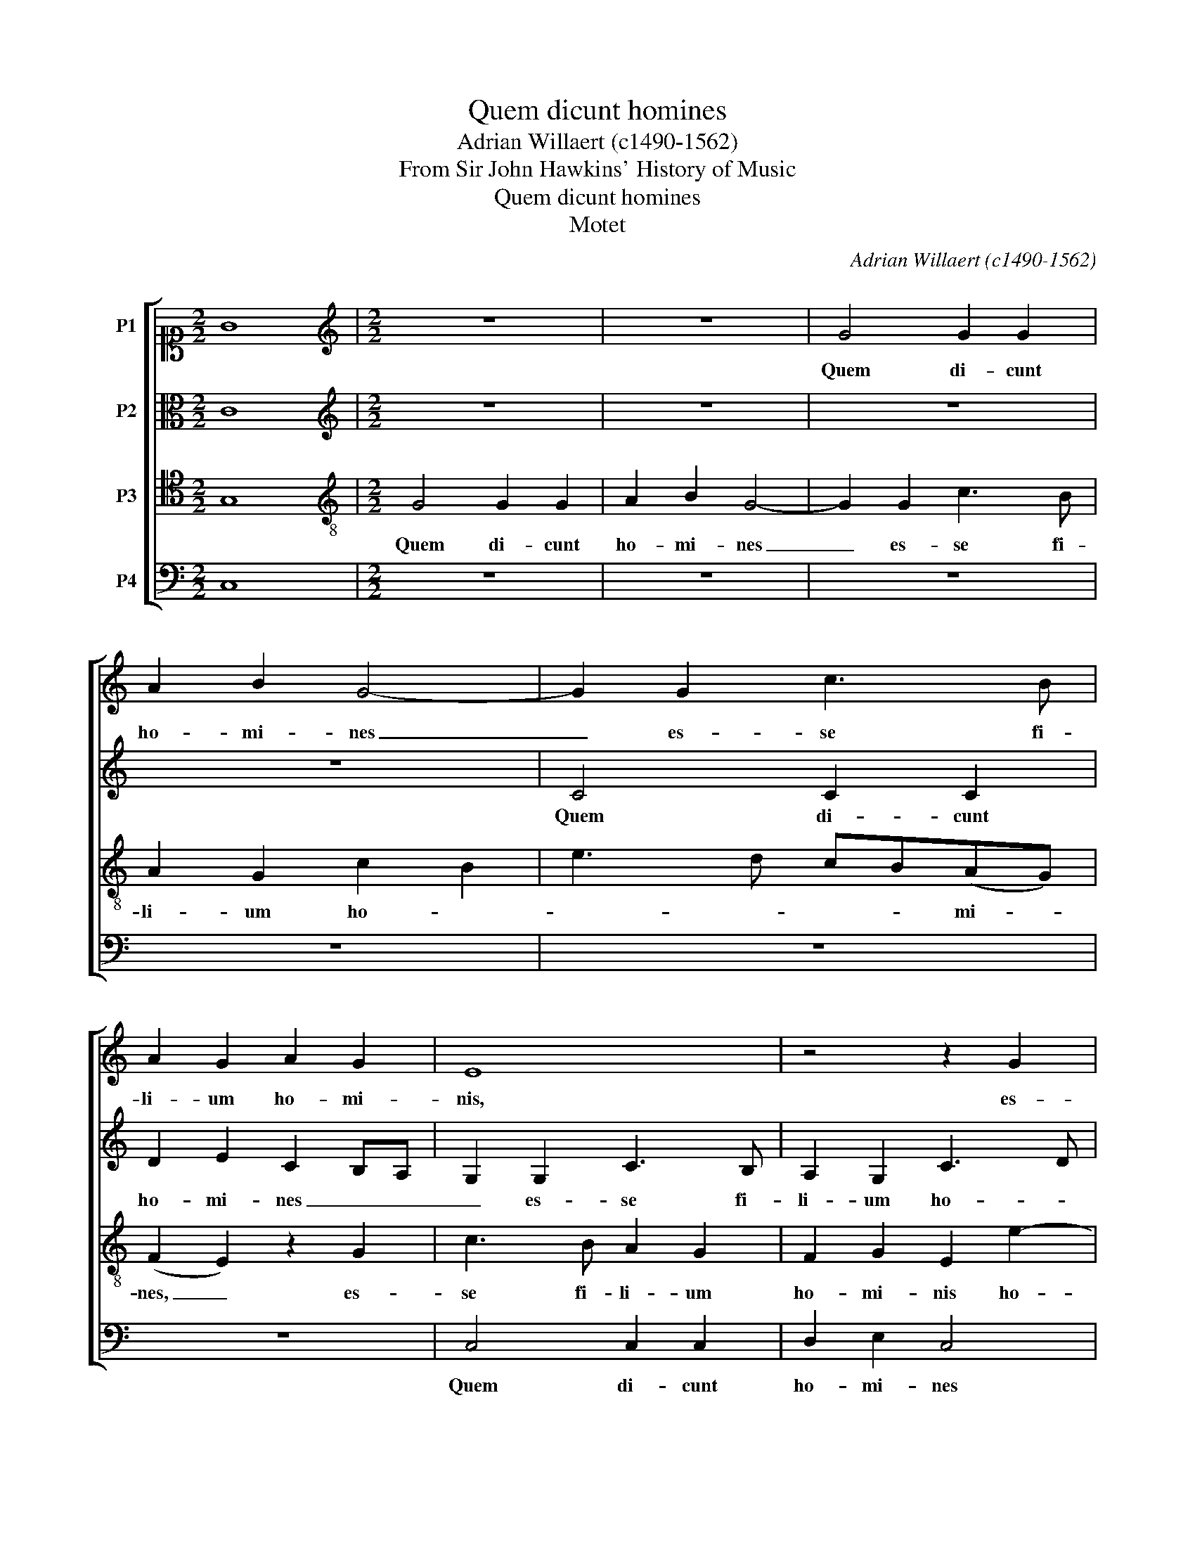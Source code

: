 X:1
T:Quem dicunt homines
T:Adrian Willaert (c1490-1562)
T:From Sir John Hawkins' History of Music
T:Quem dicunt homines
T:Motet
C:Adrian Willaert (c1490-1562)
Z:From Sir John Hawkins'
Z:History of Music
%%score [ 1 2 3 4 ]
L:1/8
M:2/2
K:C
V:1 alto1 nm="P1"
V:2 alto nm="P2"
V:3 tenor transpose=-12 nm="P3"
V:4 bass nm="P4"
V:1
 G8 |[M:2/2][K:treble] z8 | z8 | G4 G2 G2 | A2 B2 G4- | G2 G2 c3 B | A2 G2 A2 G2 | E8 | z4 z2 G2 | %9
w: |||Quem di- cunt|ho- mi- nes|_ es- se fi-|li- um ho- mi-|nis,|es-|
 c3 B A3 G | (F2 E4) D2 | E4 z2 E2 | E2 E2 E4- | E4 D4 | G3 F ED d2- | dc c4 B2 | c8 | z8 | z8 | %19
w: se fi- li- um|ho- * mi-|nis res-|pon- dens Pe-|* trus|dix- * * * *||it:|||
 z2 c4 c2 | B2 A2 c3 B | G2 A2 B2 A2- | A2 G4 ^F2 | G4 z4 | z2 G2 G2 G2 | D2 F4 ED | E8- | %27
w: "Tu es|Christ- us Fi- li-|us De- i vi-||vi."|Et a- it|Je- * * *|sus:|
 E4 z2 E2 | F4 G4 | F4 z2 G2 | A3 B c4 | A2 B2 c4- | c2 BA B4- | B4 z2 G2- | G2 G2 G4 | G2 G2 A4 | %36
w: _ "Be-|a- tus|es, be-|a- tus es|Si- mon Pe-|* * * tre|_ qui-|* a ca-|ro et san-|
 G4 D2 G2- | GF G2 D2 G2- | G2 ^F2 G4 | z8 | z8 | z2 G2 G3 F | E2 CD EF G2- | GE G4 (FE) | D4 E4 | %45
w: guis, san- *||* * guis|||non re- ve-|la- * * * * *|* * * vit _|ti- bi|
 z8 | z2 C2 G3 A | B2 A2 c4 | B2 A4 GF | ED G4 ^F2 | G8 | z8 | z4 z2 D2 | E2 C2 D2 F2- | FEDC D4 | %55
w: |sed Pa- ter|me- us qui|est in Cae- *||lis||et|E- go di- *|* * * co- ti-|
 C4 z4 | z8 | z8 | z2 c2 c2 c2 | A2 B2 c4 | z2 c4 B2 | G2 (c3 B) A2- | AGFE F4 | E3 F G2 A2 | %64
w: bi|||qui- a tu|es Pe- trus|et su-|per hanc _ Pe-|||
 F4 E4 | z8 | z2 E2 G2 A2 | B2 c4 BA | G2 FE D2 E2- | E2 DC D4 | C4 z4 | z2 G2 c4- | c2 B2 A2 GF | %73
w: * tram||ae- di- fi-|ca- * * *|||bo|ec- cle-|* si- am _ _|
 EFGE ^F2 G2- | G2 ^F2 G4 | z2 E2 F2 D2 | E4 z2 E2 | F2 D2 E2 G2 | A2 B2 cBcd | e2 d3 c c2- | %80
w: me- * * * * *|* * am."|Al- le lu-|ia, Al-|le- lu- ia, Al-|le- lu- ia, _ _ _|_ Al- le- lu-|
 c2 B2 c4- | c8 |] %82
w: * * ia.|_|
V:2
 C8 |[M:2/2][K:treble] z8 | z8 | z8 | z8 | C4 C2 C2 | D2 E2 C2 B,A, | G,2 G,2 C3 B, | %8
w: |||||Quem di- cunt|ho- mi- nes _ _|_ es- se fi-|
 A,2 G,2 C3 D | E4 C2 D2- | D2 G,2 A,4 | B,4 z2 B,2 | C2 B,2 C2 B,C | B,2 G,2 z2 G2- | %14
w: li- um ho- *||* * mi-|nis res-|pon- dens Pe- * *|* trus dix-|
 GFED E2 G2- | G2 ^F2 G4- | G4 z2 G2- | G2 G2 F4 | E4 G4- | G2 F2 E2 G2- | G2 F2 E4- | E4 D4 | %22
w: |* * it:|_ "Tu-|* es Christ-|us Fi-|* li- us De-|* i vi-|* vi."|
 z2 D2 D2 C2 | B,3 A,/G,/ B,2 A,2- | A,G,F,E, G,3 A, | B,2 C4 B,2 | C8 | z2 C2 (C3 B,) | %28
w: Et a- it|Je- * * * *|||sus:|"Be- a- *|
 (C2 D2) E4 | z4 E4 | C4 A,2 A2- | AG G4 ^F2 | G4 z2 D2 | E2 D2 (B,A,B,C) | D2 G,2 B,3 C | %35
w: tus _ es|Si-|mon Pe- *||tre qui-|* a ca- * * *|ro et _ san-|
 D2 E2- E2 DC | D4- DCB,A, | G,2 G3 FED | C4 z2 D2 | E3 F G2 C2 | E2 DC D2 C2 | D4 C4 | %42
w: |||guis non|re- ve- la- *|* * * * vit|ti- bi|
 z2 G,2 C2 D2 | E4 D4 | z2 G,2 C3 D | EF G3 FDE | F2 E3 DB,C | D3 C A,4 | z2 A,2 F,2 G,2- | %49
w: sed Pa- ter|me- us|qui est in|_ Cae- * * * *|* lis, in Cae- *|* * lis,|in Cae- *|
 G,A,B,C D4 | z2 D2 E4 | C2 D4 G,2- | G,2 C4 B,2 | C4 z4 | z4 z2 G2 | G2 G2 E4 | F4 E3 F | %57
w: * * * * lis|et E-|go di- co|_ ti- *|bi|qui-|a tu es|Pe- * *|
 GE A4 G2- | GFED C4 | z2 G2 G2 G2 | E4 F4 | E4 z2 C2 | C2 C2 (A,2 B,2) | C3 D EF E2- | E2 D2 E4 | %65
w: |* * * * trus|et su- per|hanc Pe-|tram set|su- per hanc _|Pe- * * * *|* * tram|
 z2 E2 G2 G2 | G4 E4 | E4 E4- | E2 DC B,2 C2- | C2 B,A, B,2 G,2 | G3 F E2 D2 | EF G4 ^F2 | G4 E4 | %73
w: ae- di- fi-|ca- bo|ec- cle-|* si- am me- *||||* am."|
 z8 | z4 z2 C2 | C2 C2 D3 C/B,/ | A,G, C2 C2 C2 | D3 C/B,/ A,2 G,2 | z2 G2 A2 F2 | G4 E2 F2 | %80
w: |Al-|le- lu- ia, _ _|_ _ Al- le- lu-|ia, _ _ _ _|Al- le- lu-|ia, Al- le-|
 G6 A2- | A2 GF E4 |] %82
w: lu- *|* * * ia.|
V:3
 G,8 |[M:2/2][K:treble-8] G4 G2 G2 | A2 B2 G4- | G2 G2 c3 B | A2 G2 c2 B2 | e3 d cB(AG) | %6
w: |Quem di- cunt|ho- mi- nes|_ es- se fi-|li- um ho- *|* * * * mi- *|
 (F2 E2) z2 G2 | c3 B A2 G2 | F2 G2 E2 e2- | ed c3 B A2 | B2 c4 (BA) | ^G8 | z2 G2 A2 G2 | %13
w: nes, _ es-|se fi- li- um|ho- mi- nis ho-||* * mi- *|nis|re- spon- dens|
 G2 c4 B2 | c2 e4 d2 | e2 c2 d4 | c4 z4 | z8 | z2 c4 c2 | B2 A2 c3 d | e2 A3 GAG/F/ | %21
w: Pe- * *||* trus dix-|it:||"Tu- es|Christ- us Fi- li-|us De- * * * *|
 E2 A2 D2 d2- | dc B2 A4 | z2 d2 d2 d2 | e4 E3 F | G2 A2 F4 | z2 G2 A2 G2 | (c3 B) A2 G2 | %28
w: * * i- vi-|* * * vi."|Et a- it|Je- * *|* * sus:|"Be- a- tus|es _ Si- mon|
 F4 E2 e2- | edcB A2 c2- | cBAG FGAB | cA d4 c2 | d8 | z2 d2 e2 d2 | B2 d3 cBA | G2 c4 BA | B8- | %37
w: Pe- tre, Pe-||||tre|qui- * a|ca- ro _ _ _|et san- * *|guis|
 B8 | z2 c2 c2 B2 | A2 G2 c4 | B4 z4 | z4 z2 c2 | c3 B A2 G2 | c4 B4 | z8 | z4 G4 | c3 d e4 | %47
w: _|non re- ve-|la- vit ti-|bi,|non|re- ve- la- vit|ti- bi||sed|Pa- ter me-|
 d6 c2 | d3 c AB c2- | cB G2 A4 | G4 z4 | z8 | z2 G2 A2 F2 | G3 A Bc d2- | d2 c4 B2 | c4 z4 | %56
w: us qui|est in Cae- * *||is||et E- go|di- co ti- * *||bi|
 z4 z2 c2 | c2 c2 A2 B2 | c4 z4 | z4 z2 c2 | c2 c2 (A2 B2) | c3 B AG F2- | FEDC D4 | C4 z4 | %64
w: qui-|a tu es Pe-|trus|et|su- per hanc _|Pe- * * * *||tram|
 z4 z2 c2 | c2 c2 dcBA | B2 c4 BA | (G2 A4) GF | E2 F2 G4 | z8 | z8 | z8 | z2 G2 c4- | %73
w: ae-|di- fi- ca- * * *|bo ec- * *|cle- * si- am|me- * am||||ec- cle-|
 c2 B2 A2 G2 | A4 G4 | z2 G2 A2 B2 | c4 z2 G2 | A2 B2 cBcd | e2 d3 c c2- | c2 B2 c2 c2 | d3 d c4- | %81
w: * si- am me-|* am."|Al- le- lu-|ia, Al-|le- lu- ia, _ _ _|_ Al- le- lu-|* * ia, Al-|le- lu- ia.|
 c8 |] %82
w: _|
V:4
 C,8 |[M:2/2] z8 | z8 | z8 | z8 | z8 | z8 | C,4 C,2 C,2 | D,2 E,2 C,4 | z2 C,2 F,3 E, | %10
w: |||||||Quem di- cunt|ho- mi- nes|es- se fi-|
 D,2 C,2 F,2 F,2 | E,8 | z2 E,2 C,2 C,2 | E,4 G,4 | C,2 C4 B,2 | A,4 G,4 | z2 C4 C2 | %17
w: li- um ho- mi-|nis|res- pon- dens|Pe- *|trus dix- *|* it:|"Tu es|
 B,2 G,2 A,2 B,2 | C4 C,3 D, | (E,2 F,2) C,4 | z8 | z8 | z8 | G,4 G,2 F,2 | E,4 C,2 G,2- | %25
w: Christ- us Fi- li-|us De- i|vi- * vi."||||Et a- it|Je- * *|
 G,2 F,E, D,4 | C,8- | C,8 | z4 z2 G,2 | A,3 B, C4 | A,2 C3 B,A,G, | F,2 G,2 A,4 | G,8- | G,8- | %34
w: |sus:|_|"Be-|a- tus es|Si- * * * *|* mon Pe-|tre|_|
 G,8 | z8 | z2 G,4 G,2 | G,4 G,2 G,2 | A,4 G,4 | z2 C,2 E,2 F,2 | G,F,G,A, B,2 C2- | C2 B,2 C4 | %42
w: ||qui- a|ca- ro et|san- guis|non re- ve-|la- * * * * *|* vit ti-|
 C,4 z4 | z2 C,2 G,3 A, | B,4 A,4 | C4 C2 B,2 | A,3 G, E,F, G,2- | G,2 F,E, F,2 A,2 | %48
w: bi|sed Pa- ter|me- us|qui est in|Cae- * * * *||
 G,2 F,4 E,D, | C,2 E,2 D,4 | G,4 z2 G,2 | A,2 F,2 G,4 | C,2 E,2 D,4 | C,4 z4 | z8 | z2 C2 C2 C2 | %56
w: ||lis et|E- go di-|* co ti-|bi||qui- a tu|
 A,2 B,2 C2 C,D, | E,C, F,4 G,2 | E,2 A,3 G,F,E, | F,2 G,2 C,4 | z8 | z8 | z8 | z2 C2 C2 C2 | %64
w: es Pe- * * *|||* * trus||||et su- per|
 (A,2 B,2) CB,A,G, | A,4 G,4 | z8 | z8 | z4 z2 E,2 | G,2 G,2 G,4 | E,2 C,2 (C3 B,) | A,2 G,2 A,4 | %72
w: hanc _ Pe- * * *|* tram|||ae-|di- fi- ca-|bo- ec- cle- *|si- am me-|
 G,4 z4 | z2 G,2 A,2 B,2 | C4 z2 C,2 | F,2 E,2 D,4 | z2 C,2 F,2 E,2 | D,4 z2 C,2 | C2 B,2 A,3 G, | %79
w: am."|Al- le- lu-|ia, Al-|le- lu- ia,|Al- le- lu-|ia, Al-|le- * * lu-|
 G,2 B,2 A,3 A, | G,3 G, E,2 F,2- | F,2 E,D, C,4 |] %82
w: ia, Al- le- lu-|ia, Al- le- lu-|* * * ia.|


